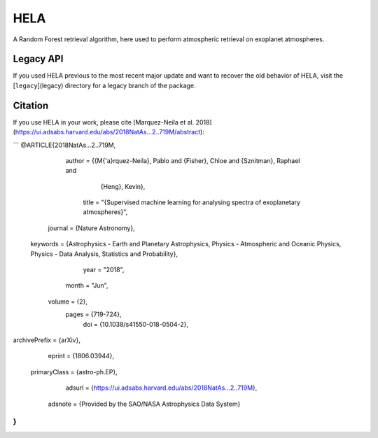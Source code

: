 HELA  
====

.. image:: img/HELA_logo1.png

.. image:: http://img.shields.io/badge/powered%20by-AstroPy-orange.svg?style=flat
    :target: http://www.astropy.org/

.. image:: http://img.shields.io/badge/arXiv-1806.03944-red.svg?style=flat
    :target: https://arxiv.org/abs/1806.03944
    :alt: arXiv paper

A Random Forest retrieval algorithm, here used to perform atmospheric retrieval on exoplanet atmospheres.

Legacy API
++++++++++

If you used HELA previous to the most recent major update and want to recover 
the old behavior of HELA, visit the [``legacy``](legacy) directory for a
legacy branch of the package.  

Citation
++++++++

If you use HELA in your work, please cite [Marquez-Neila et al. 2018](https://ui.adsabs.harvard.edu/abs/2018NatAs...2..719M/abstract):

```
@ARTICLE{2018NatAs...2..719M,
       author = {{M{\'a}rquez-Neila}, Pablo and {Fisher}, Chloe and {Sznitman}, Raphael and
         {Heng}, Kevin},
        title = "{Supervised machine learning for analysing spectra of exoplanetary atmospheres}",
      journal = {Nature Astronomy},
     keywords = {Astrophysics - Earth and Planetary Astrophysics, Physics - Atmospheric and Oceanic Physics, Physics - Data Analysis, Statistics and Probability},
         year = "2018",
        month = "Jun",
       volume = {2},
        pages = {719-724},
          doi = {10.1038/s41550-018-0504-2},
archivePrefix = {arXiv},
       eprint = {1806.03944},
 primaryClass = {astro-ph.EP},
       adsurl = {https://ui.adsabs.harvard.edu/abs/2018NatAs...2..719M},
      adsnote = {Provided by the SAO/NASA Astrophysics Data System}
}
```